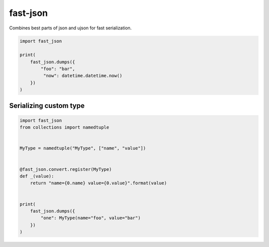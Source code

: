 fast-json
=========

Combines best parts of json and ujson for fast serialization.

.. code-block:: python

    import fast_json

    print(
        fast_json.dumps({
            "foo": "bar",
             "now": datetime.datetime.now()
        })
    )

Serializing custom type
~~~~~~~~~~~~~~~~~~~~~~~

.. code-block:: python

    import fast_json
    from collections import namedtuple


    MyType = namedtuple("MyType", ["name", "value"])


    @fast_json.convert.register(MyType)
    def _(value):
        return "name={0.name} value={0.value}".format(value)


    print(
        fast_json.dumps({
            "one": MyType(name="foo", value="bar")
        })
    )
